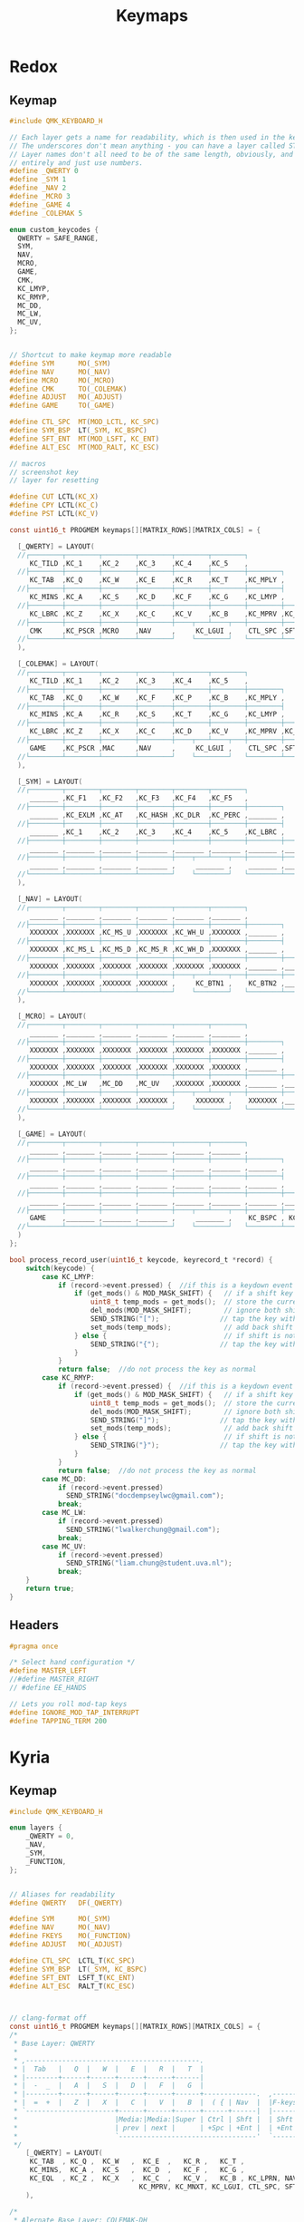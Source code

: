 #+title: Keymaps

* Redox
** Keymap
#+begin_src C :tangle ~/.config/qmk_firmware/keyboards/redox/keymaps/thain/keymap.c
#include QMK_KEYBOARD_H

// Each layer gets a name for readability, which is then used in the keymap matrix below.
// The underscores don't mean anything - you can have a layer called STUFF or any other name.
// Layer names don't all need to be of the same length, obviously, and you can also skip them
// entirely and just use numbers.
#define _QWERTY 0
#define _SYM 1
#define _NAV 2
#define _MCRO 3
#define _GAME 4
#define _COLEMAK 5

enum custom_keycodes {
  QWERTY = SAFE_RANGE,
  SYM,
  NAV,
  MCRO,
  GAME,
  CMK,
  KC_LMYP,
  KC_RMYP,
  MC_DD,
  MC_LW,
  MC_UV,
};


// Shortcut to make keymap more readable
#define SYM      MO(_SYM)
#define NAV      MO(_NAV)
#define MCRO     MO(_MCRO)
#define CMK      TO(_COLEMAK)
#define ADJUST   MO(_ADJUST)
#define GAME     TO(_GAME)

#define CTL_SPC  MT(MOD_LCTL, KC_SPC)
#define SYM_BSP  LT(_SYM, KC_BSPC)
#define SFT_ENT  MT(MOD_LSFT, KC_ENT)
#define ALT_ESC  MT(MOD_RALT, KC_ESC)

// macros
// screenshot key
// layer for resetting

#define CUT LCTL(KC_X)
#define CPY LCTL(KC_C)
#define PST LCTL(KC_V)

const uint16_t PROGMEM keymaps[][MATRIX_ROWS][MATRIX_COLS] = {

  [_QWERTY] = LAYOUT(
  //┌────────┬────────┬────────┬────────┬────────┬────────┐                                           ┌────────┬────────┬────────┬────────┬────────┬────────┐
     KC_TILD ,KC_1    ,KC_2    ,KC_3    ,KC_4    ,KC_5    ,                                            KC_6    ,KC_7    ,KC_8    ,KC_9    ,KC_0    ,KC_EQL  ,
  //├────────┼────────┼────────┼────────┼────────┼────────┼────────┐                         ┌────────┼────────┼────────┼────────┼────────┼────────┼────────┤
     KC_TAB  ,KC_Q    ,KC_W    ,KC_E    ,KC_R    ,KC_T    ,KC_MPLY ,                          KC_MUTE ,KC_Y    ,KC_U    ,KC_I    ,KC_O    ,KC_P    ,KC_BSLS ,
  //├────────┼────────┼────────┼────────┼────────┼────────┼────────┤                         ├────────┼────────┼────────┼────────┼────────┼────────┼────────┤
     KC_MINS ,KC_A    ,KC_S    ,KC_D    ,KC_F    ,KC_G    ,KC_LMYP ,                          KC_RMYP ,KC_H    ,KC_J    ,KC_K    ,KC_L    ,KC_SCLN ,KC_QUOT ,
  //├────────┼────────┼────────┼────────┼────────┼────────┼────────┼────────┐       ┌────────┼────────┼────────┼────────┼────────┼────────┼────────┼────────┤
     KC_LBRC ,KC_Z    ,KC_X    ,KC_C    ,KC_V    ,KC_B    ,KC_MPRV ,KC_MNXT ,        KC_VOLD ,KC_VOLU ,KC_N    ,KC_M    ,KC_COMM ,KC_DOT  ,KC_SLSH ,KC_RBRC ,
  //├────────┼────────┼────────┼────────┼────┬───┴────┬───┼────────┼────────┤       ├────────┼────────┼───┬────┴───┬────┼────────┼────────┼────────┼────────┤
     CMK     ,KC_PSCR ,MCRO    ,NAV     ,     KC_LGUI ,    CTL_SPC ,SFT_ENT ,        SFT_ENT ,SYM_BSP ,    ALT_ESC ,     KC_LEFT ,KC_DOWN ,KC_UP   ,KC_RGHT
  //└────────┴────────┴────────┴────────┘    └────────┘   └────────┴────────┘       └────────┴────────┘   └────────┘    └────────┴────────┴────────┴────────┘
  ),

  [_COLEMAK] = LAYOUT(
  //┌────────┬────────┬────────┬────────┬────────┬────────┐                                           ┌────────┬────────┬────────┬────────┬────────┬────────┐
     KC_TILD ,KC_1    ,KC_2    ,KC_3    ,KC_4    ,KC_5    ,                                            KC_6    ,KC_7    ,KC_8    ,KC_9    ,KC_0    ,KC_EQL  ,
  //├────────┼────────┼────────┼────────┼────────┼────────┼────────┐                         ┌────────┼────────┼────────┼────────┼────────┼────────┼────────┤
     KC_TAB  ,KC_Q    ,KC_W    ,KC_F    ,KC_P    ,KC_B    ,KC_MPLY ,                          KC_MUTE ,KC_J    ,KC_L    ,KC_U    ,KC_Y    ,KC_SCLN ,KC_BSLS ,
  //├────────┼────────┼────────┼────────┼────────┼────────┼────────┤                         ├────────┼────────┼────────┼────────┼────────┼────────┼────────┤
     KC_MINS ,KC_A    ,KC_R    ,KC_S    ,KC_T    ,KC_G    ,KC_LMYP ,                          KC_RMYP ,KC_M    ,KC_N    ,KC_E    ,KC_I    ,KC_O    ,KC_QUOT ,
  //├────────┼────────┼────────┼────────┼────────┼────────┼────────┼────────┐       ┌────────┼────────┼────────┼────────┼────────┼────────┼────────┼────────┤
     KC_LBRC ,KC_Z    ,KC_X    ,KC_C    ,KC_D    ,KC_V    ,KC_MPRV ,KC_MNXT ,        KC_VOLD ,KC_VOLU ,KC_K    ,KC_H    ,KC_COMM ,KC_DOT  ,KC_SLSH ,KC_RBRC ,
  //├────────┼────────┼────────┼────────┼────┬───┴────┬───┼────────┼────────┤       ├────────┼────────┼───┬────┴───┬────┼────────┼────────┼────────┼────────┤
     GAME    ,KC_PSCR ,MAC     ,NAV     ,     KC_LGUI ,    CTL_SPC ,SFT_ENT ,        SFT_ENT ,SYM_BSP ,    ALT_ESC ,     KC_LEFT ,KC_DOWN ,KC_UP   ,KC_RGHT
  //└────────┴────────┴────────┴────────┘    └────────┘   └────────┴────────┘       └────────┴────────┘   └────────┘    └────────┴────────┴────────┴────────┘
  ),

  [_SYM] = LAYOUT(
  //┌────────┬────────┬────────┬────────┬────────┬────────┐                                           ┌────────┬────────┬────────┬────────┬────────┬────────┐
     _______ ,KC_F1   ,KC_F2   ,KC_F3   ,KC_F4   ,KC_F5   ,                                            KC_F6   ,KC_F7   ,KC_F8   ,KC_F9   ,KC_F10  ,XXXXXXX ,
  //├────────┼────────┼────────┼────────┼────────┼────────┼────────┐                         ┌────────┼────────┼────────┼────────┼────────┼────────┼────────┤
     _______ ,KC_EXLM ,KC_AT   ,KC_HASH ,KC_DLR  ,KC_PERC ,_______ ,                          _______ ,KC_CIRC ,KC_AMPR ,KC_ASTR ,KC_LPRN ,KC_RPRN ,XXXXXXX ,
  //├────────┼────────┼────────┼────────┼────────┼────────┼────────┤                         ├────────┼────────┼────────┼────────┼────────┼────────┼────────┤
     _______ ,KC_1    ,KC_2    ,KC_3    ,KC_4    ,KC_5    ,KC_LBRC ,                          KC_RBRC ,KC_6    ,KC_7    ,KC_8    ,KC_9    ,KC_0    ,XXXXXXX ,
  //├────────┼────────┼────────┼────────┼────────┼────────┼────────┼────────┐       ┌────────┼────────┼────────┼────────┼────────┼────────┼────────┼────────┤
     _______ ,_______ ,_______ ,_______ ,_______ ,_______ ,_______ ,_______ ,        _______ ,_______ ,_______ ,_______ ,_______ ,_______ ,_______ ,_______ ,
  //├────────┼────────┼────────┼────────┼────┬───┴────┬───┼────────┼────────┤       ├────────┼────────┼───┬────┴───┬────┼────────┼────────┼────────┼────────┤
     _______ ,_______ ,_______ ,_______ ,     _______ ,    _______ ,_______ ,        _______ ,_______ ,    _______ ,     _______ ,_______ ,_______ ,_______
  //└────────┴────────┴────────┴────────┘    └────────┘   └────────┴────────┘       └────────┴────────┘   └────────┘    └────────┴────────┴────────┴────────┘
  ),

  [_NAV] = LAYOUT(
  //┌────────┬────────┬────────┬────────┬────────┬────────┐                                           ┌────────┬────────┬────────┬────────┬────────┬────────┐
     _______ ,_______ ,_______ ,_______ ,_______ ,_______ ,                                            _______ ,_______ ,_______ ,_______ ,_______ ,_______ ,
  //├────────┼────────┼────────┼────────┼────────┼────────┼────────┐                         ┌────────┼────────┼────────┼────────┼────────┼────────┼────────┤
     XXXXXXX ,XXXXXXX ,KC_MS_U ,XXXXXXX ,KC_WH_U ,XXXXXXX ,_______ ,                          _______ ,XXXXXXX ,XXXXXXX ,XXXXXXX ,XXXXXXX ,XXXXXXX ,XXXXXXX ,
  //├────────┼────────┼────────┼────────┼────────┼────────┼────────┤                         ├────────┼────────┼────────┼────────┼────────┼────────┼────────┤
     XXXXXXX ,KC_MS_L ,KC_MS_D ,KC_MS_R ,KC_WH_D ,XXXXXXX ,_______ ,                          _______ ,KC_LEFT ,KC_DOWN ,KC_UP   ,KC_RIGHT,XXXXXXX ,XXXXXXX ,
  //├────────┼────────┼────────┼────────┼────────┼────────┼────────┼────────┐       ┌────────┼────────┼────────┼────────┼────────┼────────┼────────┼────────┤
     XXXXXXX ,XXXXXXX ,XXXXXXX ,XXXXXXX ,XXXXXXX ,XXXXXXX ,_______ ,_______ ,        _______ ,XXXXXXX ,XXXXXXX ,XXXXXXX ,XXXXXXX ,XXXXXXX ,XXXXXXX ,XXXXXXX ,
  //├────────┼────────┼────────┼────────┼────┬───┴────┬───┼────────┼────────┤       ├────────┼────────┼───┬────┴───┬────┼────────┼────────┼────────┼────────┤
     XXXXXXX ,XXXXXXX ,XXXXXXX ,XXXXXXX ,     KC_BTN1 ,    KC_BTN2 ,_______ ,        _______ ,_______ ,    XXXXXXX ,     XXXXXXX ,XXXXXXX ,XXXXXXX ,XXXXXXX
  //└────────┴────────┴────────┴────────┘    └────────┘   └────────┴────────┘       └────────┴────────┘   └────────┘    └────────┴────────┴────────┴────────┘
  ),

  [_MCRO] = LAYOUT(
  //┌────────┬────────┬────────┬────────┬────────┬────────┐                                           ┌────────┬────────┬────────┬────────┬────────┬────────┐
     _______ ,_______ ,_______ ,_______ ,_______ ,_______ ,                                            _______ ,_______ ,_______ ,_______ ,_______ ,_______ ,
  //├────────┼────────┼────────┼────────┼────────┼────────┼────────┐                         ┌────────┼────────┼────────┼────────┼────────┼────────┼────────┤
     XXXXXXX ,XXXXXXX ,XXXXXXX ,XXXXXXX ,XXXXXXX ,XXXXXXX ,_______ ,                          _______ ,XXXXXXX ,XXXXXXX ,XXXXXXX ,XXXXXXX ,XXXXXXX ,XXXXXXX ,
  //├────────┼────────┼────────┼────────┼────────┼────────┼────────┤                         ├────────┼────────┼────────┼────────┼────────┼────────┼────────┤
     XXXXXXX ,XXXXXXX ,XXXXXXX ,XXXXXXX ,XXXXXXX ,XXXXXXX ,_______ ,                          _______ ,XXXXXXX ,XXXXXXX ,XXXXXXX ,XXXXXXX ,XXXXXXX ,XXXXXXX ,
  //├────────┼────────┼────────┼────────┼────────┼────────┼────────┼────────┐       ┌────────┼────────┼────────┼────────┼────────┼────────┼────────┼────────┤
     XXXXXXX ,MC_LW   ,MC_DD   ,MC_UV   ,XXXXXXX ,XXXXXXX ,_______ ,_______ ,        _______ ,XXXXXXX ,XXXXXXX ,XXXXXXX ,XXXXXXX ,XXXXXXX ,XXXXXXX ,XXXXXXX ,
  //├────────┼────────┼────────┼────────┼────┬───┴────┬───┼────────┼────────┤       ├────────┼────────┼───┬────┴───┬────┼────────┼────────┼────────┼────────┤
     XXXXXXX ,XXXXXXX ,XXXXXXX ,XXXXXXX ,     XXXXXXX ,    XXXXXXX ,_______ ,        _______ ,_______ ,    XXXXXXX ,     XXXXXXX ,XXXXXXX ,XXXXXXX ,XXXXXXX
  //└────────┴────────┴────────┴────────┘    └────────┘   └────────┴────────┘       └────────┴────────┘   └────────┘    └────────┴────────┴────────┴────────┘
  ),

  [_GAME] = LAYOUT(
  //┌────────┬────────┬────────┬────────┬────────┬────────┐                                           ┌────────┬────────┬────────┬────────┬────────┬────────┐
     _______ ,_______ ,_______ ,_______ ,_______ ,_______ ,                                            _______ ,_______ ,_______ ,_______ ,_______ ,_______ ,
  //├────────┼────────┼────────┼────────┼────────┼────────┼────────┐                         ┌────────┼────────┼────────┼────────┼────────┼────────┼────────┤
     _______ ,_______ ,_______ ,_______ ,_______ ,_______ ,_______ ,                          _______ ,_______ ,_______ ,_______ ,_______ ,_______ ,_______ ,
  //├────────┼────────┼────────┼────────┼────────┼────────┼────────┤                         ├────────┼────────┼────────┼────────┼────────┼────────┼────────┤
     _______ ,_______ ,_______ ,_______ ,_______ ,_______ ,_______ ,                          _______ ,_______ ,_______ ,_______ ,_______ ,_______ ,_______ ,
  //├────────┼────────┼────────┼────────┼────────┼────────┼────────┼────────┐       ┌────────┼────────┼────────┼────────┼────────┼────────┼────────┼────────┤
     _______ ,_______ ,_______ ,_______ ,_______ ,_______ ,_______ ,_______ ,        _______ ,_______ ,_______ ,_______ ,_______ ,_______ ,_______ ,KC_LSFT ,
  //├────────┼────────┼────────┼────────┼────┬───┴────┬───┼────────┼────────┤       ├────────┼────────┼───┬────┴───┬────┼────────┼────────┼────────┼────────┤
     GAME    ,_______ ,_______ ,_______ ,     _______ ,    KC_BSPC , KC_ENT ,        KC_ENT  , KC_SPC ,    ALT_ESC ,     _______ ,_______ ,_______ ,_______
  //└────────┴────────┴────────┴────────┘    └────────┘   └────────┴────────┘       └────────┴────────┘   └────────┘    └────────┴────────┴────────┴────────┘
  )
};

bool process_record_user(uint16_t keycode, keyrecord_t *record) {
    switch(keycode) {
        case KC_LMYP:
            if (record->event.pressed) {  //if this is a keydown event
                if (get_mods() & MOD_MASK_SHIFT) {   // if a shift key is held
                    uint8_t temp_mods = get_mods();  // store the current mods that are held
                    del_mods(MOD_MASK_SHIFT);        // ignore both shift keys
                    SEND_STRING("[");               // tap the key without shift, types a  {  or  }
                    set_mods(temp_mods);             // add back shift key(s)
                } else {                             // if shift is not held
                    SEND_STRING("{");               // tap the key without shift, types a  {  or  }
                }
            }
            return false;  //do not process the key as normal
        case KC_RMYP:
            if (record->event.pressed) {  //if this is a keydown event
                if (get_mods() & MOD_MASK_SHIFT) {   // if a shift key is held
                    uint8_t temp_mods = get_mods();  // store the current mods that are held
                    del_mods(MOD_MASK_SHIFT);        // ignore both shift keys
                    SEND_STRING("]");               // tap the key without shift, types a  {  or  }
                    set_mods(temp_mods);             // add back shift key(s)
                } else {                             // if shift is not held
                    SEND_STRING("}");               // tap the key without shift, types a  {  or  }
                }
            }
            return false;  //do not process the key as normal
        case MC_DD:
            if (record->event.pressed)
              SEND_STRING("docdempseylwc@gmail.com");
            break;
        case MC_LW:
            if (record->event.pressed)
              SEND_STRING("lwalkerchung@gmail.com");
            break;
        case MC_UV:
            if (record->event.pressed)
              SEND_STRING("liam.chung@student.uva.nl");
            break;
    }
    return true;
}
#+end_src
** Headers
#+begin_src C :tangle ~/.config/qmk_firmware/keyboards/redox/keymaps/thain/config.h
#pragma once

/* Select hand configuration */
#define MASTER_LEFT
//#define MASTER_RIGHT
// #define EE_HANDS

// Lets you roll mod-tap keys
#define IGNORE_MOD_TAP_INTERRUPT
#define TAPPING_TERM 200
#+end_src
* Kyria
** Keymap
#+begin_src C :tangle ~/.config/qmk_firmware/keyboards/splitkb/kyria/keymaps/thain/keymap.c
#include QMK_KEYBOARD_H

enum layers {
    _QWERTY = 0,
    _NAV,
    _SYM,
    _FUNCTION,
};


// Aliases for readability
#define QWERTY   DF(_QWERTY)

#define SYM      MO(_SYM)
#define NAV      MO(_NAV)
#define FKEYS    MO(_FUNCTION)
#define ADJUST   MO(_ADJUST)

#define CTL_SPC  LCTL_T(KC_SPC)
#define SYM_BSP  LT(_SYM, KC_BSPC)
#define SFT_ENT  LSFT_T(KC_ENT)
#define ALT_ESC  RALT_T(KC_ESC)



// clang-format off
const uint16_t PROGMEM keymaps[][MATRIX_ROWS][MATRIX_COLS] = {
/*
 * Base Layer: QWERTY
 *
 * ,-------------------------------------------.                              ,-------------------------------------------.
 * |  Tab   |   Q  |   W  |   E  |   R  |   T  |                              |   Y  |   U  |   I  |   O  |   P  |  Bksp  |
 * |--------+------+------+------+------+------|                              |------+------+------+------+------+--------|
 * |  -  _  |   A  |   S  |   D  |   F  |   G  |                              |   H  |   J  |   K  |   L  | ;  : |  ' "   |
 * |--------+------+------+------+------+------+-------------.  ,-------------+------+------+------+------+------+--------|
 * |  =  +  |   Z  |   X  |   C  |   V  |   B  |  ( { | Nav  |  |F-keys| } )  |   N  |   M  | ,  < | . >  | /  ? | RShift |
 * `----------------------+------+------+------+------+------|  |------+------+------+------+------+----------------------'
 *                        |Media:|Media:|Super | Ctrl | Shft |  | Shft | Sym+ | RAlt |Media:|Media:|
 *                        | prev | next |      | +Spc | +Ent |  | +Ent | Bspc | +Esc |VolUp |VolDn |
 *                        `----------------------------------'  `----------------------------------'
 */
    [_QWERTY] = LAYOUT(
     KC_TAB  , KC_Q ,  KC_W   ,  KC_E  ,   KC_R ,   KC_T ,                                        KC_Y,   KC_U ,  KC_I ,   KC_O ,  KC_P , KC_BSLS,
     KC_MINS,  KC_A ,  KC_S   ,  KC_D  ,   KC_F ,   KC_G ,                                        KC_H,   KC_J ,  KC_K ,   KC_L ,KC_SCLN, KC_QUOT,
     KC_EQL  , KC_Z ,  KC_X   ,  KC_C  ,   KC_V ,   KC_B , KC_LPRN, NAV    ,    FKEYS  , KC_RPRN, KC_N,   KC_M ,KC_COMM, KC_DOT ,KC_SLSH, KC_RSFT,
                                KC_MPRV, KC_MNXT, KC_LGUI, CTL_SPC, SFT_ENT,    SFT_ENT, SYM_BSP, ALT_ESC, KC_VOLD, KC_VOLU
    ),

/*
 * Alernate Base Layer: COLEMAK-DH
 *
 * ,-------------------------------------------.                              ,-------------------------------------------.
 * |  Tab   |   Q  |   W  |   E  |   R  |   T  |                              |   Y  |   U  |   I  |   O  |   P  |  Bksp  |
 * |--------+------+------+------+------+------|                              |------+------+------+------+------+--------|
 * |  -  _  |   A  |   S  |   D  |   F  |   G  |                              |   H  |   J  |   K  |   L  | ;  : |  ' "   |
 * |--------+------+------+------+------+------+-------------.  ,-------------+------+------+------+------+------+--------|
 * |  =  +  |   Z  |   X  |   C  |   V  |   B  |  ( { | Nav  |  |F-keys| } )  |   N  |   M  | ,  < | . >  | /  ? | RShift |
 * `----------------------+------+------+------+------+------|  |------+------+------+------+------+----------------------'
 *                        |Media:|Media:|Super | Ctrl | Shft |  | Shft | Sym+ | RAlt |Media:|Media:|
 *                        | prev | next |      | +Spc | +Ent |  | +Ent | Bspc | +Esc |VolUp |VolDn |
 *                        `----------------------------------'  `----------------------------------'
 */
    [_COLEMAK] = LAYOUT(
     KC_TAB  , KC_Q ,  KC_W   ,  KC_F  ,   KC_P ,   KC_B ,                                        KC_J ,  KC_L ,  KC_U ,   KC_Y ,KC_SCLN, KC_BSLS,
     KC_MINS , KC_A ,  KC_R   ,  KC_S  ,   KC_T ,   KC_G ,                                        KC_M ,  KC_N ,  KC_E ,   KC_I ,   KC_O, KC_QUOT,
     KC_LBRC  , KC_Z ,  KC_X   ,  KC_C  ,   KC_D ,   KC_V , KC_LPRN, NAV    ,    FKEYS , KC_RPRN, KC_K,   KC_H ,KC_COMM, KC_DOT ,KC_SLSH,KC_RBRC,
                                KC_MPRV, KC_MNXT, KC_LGUI, CTL_SPC, SFT_ENT,    SFT_ENT, SYM_BSP, ALT_ESC, KC_VOLD, KC_VOLU
  ),


/*
 * Nav Layer: Media, navigation
 *
 * ,-------------------------------------------.                              ,-------------------------------------------.
 * |        |      |      |      |      |      |                              | PgUp | Home |   ↑  | End  | VolUp| Delete |
 * |--------+------+------+------+------+------|                              |------+------+------+------+------+--------|
 * |        |  GUI |  Alt | Ctrl | Shift|      |                              | PgDn |  ←   |   ↓  |   →  | VolDn| Insert |
 * |--------+------+------+------+------+------+-------------.  ,-------------+------+------+------+------+------+--------|
 * |        |      |      |      |      |      |      |ScLck |  |      |      | Pause|M Prev|M Play|M Next|VolMut| PrtSc  |
 * `----------------------+------+------+------+------+------|  |------+------+------+------+------+----------------------'
 *                        |      |      |      |      |      |  |      |      |      |      |      |
 *                        |      |      |      |      |      |  |      |      |      |      |      |
 *                        `----------------------------------'  `----------------------------------'
 */
    [_NAV] = LAYOUT(
      DT_PRNT, _______, _______, _______, _______, _______,                                     _______, _______, _______, _______, _______, _______,
      DT_UP  , _______, _______, _______, _______, _______,                                     KC_LEFT, KC_DOWN, KC_UP  , KC_RGHT, _______, _______,
      DT_DOWN, _______, _______, _______, _______, _______, _______, _______, _______, KC_DEL , _______, _______, _______, _______, _______, _______,
                                 _______, _______, _______, _______, _______, _______, _______, _______, _______, _______
    ),

/*
 * Sym Layer: Numbers and symbols
 *
 * ,-------------------------------------------.                              ,-------------------------------------------.
 * |    ~   |  !   |  @   |  #   |  $   |  %   |                              |   ^  |  &   |  *   |  (   |  )   |   +    |
 * |--------+------+------+------+------+------|                              |------+------+------+------+------+--------|
 * |    `   |  1   |  2   |  3   |  4   |  5   |                              |   6  |  7   |  8   |  9   |  0   |   =    |
 * |--------+------+------+------+------+------+-------------.  ,-------------+------+------+------+------+------+--------|
 * |    |   |      |      |      |      |      |  {   |      |  |      |   }  |      |      |      |      |      |        |
 * `----------------------+------+------+------+------+------|  |------+------+------+------+------+----------------------'
 *                        |      |      |      |      |      |  |      |      |      |      |      |
 *                        |      |      |      |      |      |  |      |      |      |      |      |
 *                        `----------------------------------'  `----------------------------------'
 */
    [_SYM] = LAYOUT(
     KC_TILD , KC_EXLM,  KC_AT , KC_HASH,  KC_DLR, KC_PERC,                                     KC_CIRC, KC_AMPR, KC_ASTR, KC_LPRN, KC_RPRN, KC_PLUS,
      KC_GRV ,   KC_1 ,   KC_2 ,   KC_3 ,   KC_4 ,   KC_5 ,                                       KC_6 ,   KC_7 ,   KC_8 ,   KC_9 ,   KC_0 , KC_EQL ,
     _______, _______, _______, _______, _______,  _______, KC_LCBR, _______, _______, KC_RCBR, _______, _______, _______, _______, _______, _______,
                                 _______, _______, _______, _______, _______, _______, _______, _______, _______, _______
    ),

/*
 * Function Layer: Function keys
 *
 * ,-------------------------------------------.                              ,-------------------------------------------.
 * |        |  F9  | F10  | F11  | F12  |      |                              |      |      |      |      |      |        |
 * |--------+------+------+------+------+------|                              |------+------+------+------+------+--------|
 * |        |  F5  |  F6  |  F7  |  F8  |      |                              |      |      |      |      |      |        |
 * |--------+------+------+------+------+------+-------------.  ,-------------+------+------+------+------+------+--------|
 * |        |  F1  |  F2  |  F3  |  F4  |      |      |      |  |      |      |      |      |      |      |      |        |
 * `----------------------+------+------+------+------+------|  |------+------+------+------+------+----------------------'
 *                        |      |      |      |      |      |  |      |      |      |      |      |
 *                        |      |      |      |      |      |  |      |      |      |      |      |
 *                        `----------------------------------'  `----------------------------------'
 */
    [_FUNCTION] = LAYOUT(
      _______,  KC_F1 ,  KC_F2 ,  KC_F3 ,  KC_F4 , _______,                                     _______, _______, _______, _______, _______, _______,
      _______,  KC_F5 ,  KC_F6 ,  KC_F7 ,  KC_F8 , _______,                                     _______, _______, _______, _______, _______, _______,
      _______,  KC_F9 ,  KC_F10,  KC_F11,  KC_F12, _______, _______, _______, _______, _______, _______, _______, _______, _______, _______, _______,
                                 _______, _______, _______, _______, _______, _______, _______, _______, _______, _______
    ),

// /*
//  * Layer template
//  *
//  * ,-------------------------------------------.                              ,-------------------------------------------.
//  * |        |      |      |      |      |      |                              |      |      |      |      |      |        |
//  * |--------+------+------+------+------+------|                              |------+------+------+------+------+--------|
//  * |        |      |      |      |      |      |                              |      |      |      |      |      |        |
//  * |--------+------+------+------+------+------+-------------.  ,-------------+------+------+------+------+------+--------|
//  * |        |      |      |      |      |      |      |      |  |      |      |      |      |      |      |      |        |
//  * `----------------------+------+------+------+------+------|  |------+------+------+------+------+----------------------'
//  *                        |      |      |      |      |      |  |      |      |      |      |      |
//  *                        |      |      |      |      |      |  |      |      |      |      |      |
//  *                        `----------------------------------'  `----------------------------------'
//  */
//     [_LAYERINDEX] = LAYOUT(
//       _______, _______, _______, _______, _______, _______,                                     _______, _______, _______, _______, _______, _______,
//       _______, _______, _______, _______, _______, _______,                                     _______, _______, _______, _______, _______, _______,
//       _______, _______, _______, _______, _______, _______, _______, _______, _______, _______, _______, _______, _______, _______, _______, _______,
//                                  _______, _______, _______, _______, _______, _______, _______, _______, _______, _______
//     ),
};

bool process_record_user(uint16_t keycode, keyrecord_t *record) {
    switch(keycode) {
        case KC_LPRN:  //if keycode is (
            if (record->event.pressed) {  //if this is a keydown event
                if (get_mods() & MOD_MASK_SHIFT) {   //if a shift key is held
                    uint8_t temp_mods = get_mods();  //store the current mods that are held
                    del_mods(MOD_MASK_SHIFT);        //ignore both shift keys
                    tap_code(KC_LBRC);               //tap the key without shift, types a  [  or  ]
                    set_mods(temp_mods);             //add back shift key(s)
                } else {                        //if shift is not held
                    tap_code16(LSFT(keycode));  //tap the key with shift, types a  {  or  }
                }
            }
            return false;  //do not process the key as normal
        case KC_RPRN:  //or keycode is )
            if (record->event.pressed) {  //if this is a keydown event
                if (get_mods() & MOD_MASK_SHIFT) {   //if a shift key is held
                    uint8_t temp_mods = get_mods();  //store the current mods that are held
                    del_mods(MOD_MASK_SHIFT);        //ignore both shift keys
                    tap_code(KC_RBRC);               //tap the key without shift, types a  [  or  ]
                    set_mods(temp_mods);             //add back shift key(s)
                } else {                        //if shift is not held
                    tap_code16(LSFT(keycode));  //tap the key with shift, types a  {  or  }
                }
            }
            return false;  //do not process the key as normal
    }
    return true;
}



#ifdef OLED_ENABLE
oled_rotation_t oled_init_user(oled_rotation_t rotation) { return OLED_ROTATION_180; }

bool oled_task_user(void) {
    if (is_keyboard_master()) {
        // QMK Logo and version information
        // clang-format off
        static const char PROGMEM qmk_logo[] = {
            0x80,0x81,0x82,0x83,0x84,0x85,0x86,0x87,0x88,0x89,0x8a,0x8b,0x8c,0x8d,0x8e,0x8f,0x90,0x91,0x92,0x93,0x94,
            0xa0,0xa1,0xa2,0xa3,0xa4,0xa5,0xa6,0xa7,0xa8,0xa9,0xaa,0xab,0xac,0xad,0xae,0xaf,0xb0,0xb1,0xb2,0xb3,0xb4,
            0xc0,0xc1,0xc2,0xc3,0xc4,0xc5,0xc6,0xc7,0xc8,0xc9,0xca,0xcb,0xcc,0xcd,0xce,0xcf,0xd0,0xd1,0xd2,0xd3,0xd4,0};
        // clang-format on

        oled_write_P(qmk_logo, false);
        oled_write_P(PSTR("\n~~~ kyria ~~~ \n\n"), false);

        // Host Keyboard Layer Status
        oled_write_P(PSTR("Layer: "), false);
        switch (get_highest_layer(layer_state|default_layer_state)) {
            case _QWERTY:
                oled_write_P(PSTR("QWERTY\n"), false);
                break;
            case _NAV:
                oled_write_P(PSTR("Nav\n"), false);
                break;
            case _SYM:
                oled_write_P(PSTR("Sym\n"), false);
                break;
            case _FUNCTION:
                oled_write_P(PSTR("Function\n"), false);
                break;
            default:
                oled_write_P(PSTR("Undefined\n"), false);
        }
    } else {
        // clang-format off
        static const char PROGMEM kyria_logo[] = {
            0,  0,  0,  0,  0,  0,  0,  0,  0,  0,  0,  0,  0,128,128,192,224,240,112,120, 56, 60, 28, 30, 14, 14, 14,  7,  7,  7,  7,  7,  7,  7,  7,  7,  7,  7,  7,  7,  7,  7,  7, 14, 14, 14, 30, 28, 60, 56,120,112,240,224,192,128,128,  0,  0,  0,  0,  0,  0,  0,  0,  0,  0,  0,  0,  0,  0,  0,  0,  0,  0,  0,  0,  0,  0,  0,  0,  0,  0,  0,  0,  0,  0,  0,  0,  0,  0,  0,  0,  0,  0,  0,  0,  0,  0,  0,  0,  0,  0,  0,  0,  0,  0,  0,  0,  0,  0,  0,  0,  0,  0,  0,  0,  0,  0,  0,  0,  0,  0,  0,  0,  0,  0,  0,
            0,  0,  0,  0,  0,  0,  0,192,224,240,124, 62, 31, 15,  7,  3,  1,128,192,224,240,120, 56, 60, 28, 30, 14, 14,  7,  7,135,231,127, 31,255,255, 31,127,231,135,  7,  7, 14, 14, 30, 28, 60, 56,120,240,224,192,128,  1,  3,  7, 15, 31, 62,124,240,224,192,  0,  0,  0,  0,  0,  0,  0,  0,  0,  0,  0,  0,  0,  0,  0,  0,  0,  0,  0,  0,  0,  0,  0,  0,  0,  0,  0,  0,  0,  0,  0,  0,  0,  0,  0,  0,  0,  0,  0,  0,  0,  0,  0,  0,  0,  0,  0,  0,  0,  0,  0,  0,  0,  0,  0,  0,  0,  0,  0,  0,  0,  0,  0,  0,  0,
            0,  0,  0,  0,240,252,255, 31,  7,  1,  0,  0,192,240,252,254,255,247,243,177,176, 48, 48, 48, 48, 48, 48, 48,120,254,135,  1,  0,  0,255,255,  0,  0,  1,135,254,120, 48, 48, 48, 48, 48, 48, 48,176,177,243,247,255,254,252,240,192,  0,  0,  1,  7, 31,255,252,240,  0,  0,  0,  0,  0,  0,  0,  0,  0,  0,  0,  0,  0,  0,  0,  0,  0,  0,  0,  0,  0,  0,  0,  0,  0,  0,  0,  0,  0,  0,  0,  0,  0,  0,  0,  0,  0,  0,  0,  0,  0,  0,  0,  0,  0,  0,  0,  0,  0,  0,  0,  0,  0,  0,  0,  0,  0,  0,  0,  0,  0,  0,
            0,  0,  0,255,255,255,  0,  0,  0,  0,  0,254,255,255,  1,  1,  7, 30,120,225,129,131,131,134,134,140,140,152,152,177,183,254,248,224,255,255,224,248,254,183,177,152,152,140,140,134,134,131,131,129,225,120, 30,  7,  1,  1,255,255,254,  0,  0,  0,  0,  0,255,255,255,  0,  0,  0,  0,255,255,  0,  0,192,192, 48, 48,  0,  0,240,240,  0,  0,  0,  0,  0,  0,240,240,  0,  0,240,240,192,192, 48, 48, 48, 48,192,192,  0,  0, 48, 48,243,243,  0,  0,  0,  0,  0,  0, 48, 48, 48, 48, 48, 48,192,192,  0,  0,  0,  0,  0,
            0,  0,  0,255,255,255,  0,  0,  0,  0,  0,127,255,255,128,128,224,120, 30,135,129,193,193, 97, 97, 49, 49, 25, 25,141,237,127, 31,  7,255,255,  7, 31,127,237,141, 25, 25, 49, 49, 97, 97,193,193,129,135, 30,120,224,128,128,255,255,127,  0,  0,  0,  0,  0,255,255,255,  0,  0,  0,  0, 63, 63,  3,  3, 12, 12, 48, 48,  0,  0,  0,  0, 51, 51, 51, 51, 51, 51, 15, 15,  0,  0, 63, 63,  0,  0,  0,  0,  0,  0,  0,  0,  0,  0, 48, 48, 63, 63, 48, 48,  0,  0, 12, 12, 51, 51, 51, 51, 51, 51, 63, 63,  0,  0,  0,  0,  0,
            0,  0,  0,  0, 15, 63,255,248,224,128,  0,  0,  3, 15, 63,127,255,239,207,141, 13, 12, 12, 12, 12, 12, 12, 12, 30,127,225,128,  0,  0,255,255,  0,  0,128,225,127, 30, 12, 12, 12, 12, 12, 12, 12, 13,141,207,239,255,127, 63, 15,  3,  0,  0,128,224,248,255, 63, 15,  0,  0,  0,  0,  0,  0,  0,  0,  0,  0,  0,  0,  0,  0,  0,  0,  0,  0,  0,  0,  0,  0,  0,  0,  0,  0,  0,  0,  0,  0,  0,  0,  0,  0,  0,  0,  0,  0,  0,  0,  0,  0,  0,  0,  0,  0,  0,  0,  0,  0,  0,  0,  0,  0,  0,  0,  0,  0,  0,  0,  0,  0,
            0,  0,  0,  0,  0,  0,  0,  3,  7, 15, 62,124,248,240,224,192,128,  1,  3,  7, 15, 30, 28, 60, 56,120,112,112,224,224,225,231,254,248,255,255,248,254,231,225,224,224,112,112,120, 56, 60, 28, 30, 15,  7,  3,  1,128,192,224,240,248,124, 62, 15,  7,  3,  0,  0,  0,  0,  0,  0,  0,  0,  0,  0,  0,  0,  0,  0,  0,  0,  0,  0,  0,  0,  0,  0,  0,  0,  0,  0,  0,  0,  0,  0,  0,  0,  0,  0,  0,  0,  0,  0,  0,  0,  0,  0,  0,  0,  0,  0,  0,  0,  0,  0,  0,  0,  0,  0,  0,  0,  0,  0,  0,  0,  0,  0,  0,  0,  0,
            0,  0,  0,  0,  0,  0,  0,  0,  0,  0,  0,  0,  0,  1,  1,  3,  7, 15, 14, 30, 28, 60, 56,120,112,112,112,224,224,224,224,224,224,224,224,224,224,224,224,224,224,224,224,112,112,112,120, 56, 60, 28, 30, 14, 15,  7,  3,  1,  1,  0,  0,  0,  0,  0,  0,  0,  0,  0,  0,  0,  0,  0,  0,  0,  0,  0,  0,  0,  0,  0,  0,  0,  0,  0,  0,  0,  0,  0,  0,  0,  0,  0,  0,  0,  0,  0,  0,  0,  0,  0,  0,  0,  0,  0,  0,  0,  0,  0,  0,  0,  0,  0,  0,  0,  0,  0,  0,  0,  0,  0,  0,  0,  0,  0,  0,  0,  0,  0,  0,  0
        };
        // clang-format on
        oled_write_raw_P(kyria_logo, sizeof(kyria_logo));
    }
    return false;
}
#endif
#+end_src
** Headers
#+begin_src C :tangle ~/.config/qmk_firmware/keyboards/splitkb/kyria/keymaps/thain/config.h
#pragma once

// Lets you roll mod-tap keys
#define IGNORE_MOD_TAP_INTERRUPT
#define TAPPING_TERM 200

#define OLED_BRIGHTNESS 5
#+end_src
** Rules
#+begin_src makefile :tangle ~/.config/qmk_firmware/keyboards/splitkb/kyria/keymaps/thain/rules.mk
OLED_ENABLE = yes
OLED_DRIVER = SSD1306   # Enables the use of OLED displays
ENCODER_ENABLE = no       # Enables the use of one or more encoders
RGBLIGHT_ENABLE = no      # Enable keyboard RGB underglow
DYNAMIC_TAPPING_TERM_ENABLE = yes
#+end_src
* Kmonad
#+begin_src kbd :tangle ~/.config/kmonad.kbd
(defcfg  ;; For linux & by-id lists pluggable devices
fallthrough true  ;; If key not bound/left_empty(_), fall back to default
allow-cmd true    ;; To run system commands. MIGHT face issues with tiling window managers due to command helpers.
input  (device-file "/dev/input/by-path/platform-i8042-serio-0-event-kbd")  ;; 'ls /dev/input/by-id/' for detachable, 'ls /dev/input/by-path/' for builtin
output (uinput-sink "My KMonad output")  ;; Not sure what this does. Please check the docs.
)

;; This is the real representation of your actual keyboard. We haven't started
;; customizing layouts yet.
(defsrc
  esc   f1   f2   f3   f4   f5   f6   f7   f8   f9   f10  f11  f12  del
  `     1    2    3    4    5    6    7    8    9    0    -    =    bspc
  tab   q    w    e    r    t    y    u    i    o    p    [    ]    \
  caps  a    s    d    f    g    h    j    k    l    ;    '    ret
  lsft  z    x    c    v    b    n    m    ,    .    /    rsft up
  lctl  -    lmet lalt           spc            ralt rctl left down right
)

;; ---------------------
;; ALIASES
;; ---------------------
(defalias
;; sym  (layer-toggle syms)
 vi   (layer-toggle vim)
 syml (layer-toggle sym)
 fnl  (layer-toggle fn)
 cmk  (layer-switch colemakdh)
 qwt  (layer-switch qwerty)
 exp  (layer-switch experimental)
 crz  (layer-switch crazy)

 semvi  (tap-hold-next-release 200 ; (layer-toggle vim)) ;; vim keybinds when holding ;
 ovi    (tap-hold-next-release 200 o (layer-toggle vim)) ;; colemak edition
 escf   (tap-hold-next-release 200 esc @fnl)
 symbsp   (tap-hold-next-release 200 bspc @syml)
 sfcspc    (tap-hold-next-release 200 spc (layer-toggle shift))

 ctlspc  (tap-hold-next-release 200 spc lctl)
 sftspc  (tap-hold-next-release 200 spc lsft)
 altesc  (tap-hold-next-release 200 esc ralt)
 ctlesc  (tap-hold-next-release 200 esc lctl)
 sfesc  (tap-hold-next-release 200 esc lsft)
 sfqt    (tap-hold-next-release 200 ' lsft)
 sfent    (tap-hold-next-release 200 ret lsft)

 ;; a first argument on press, second on release
 ;; scrn   (cmd-button "grim -g $(slurp) /home/thain/media/pictures/screenshots/$(date +%s_grim.png)")
)

;; The first custom layer is the one that gets activated when kmonad is started
(deflayer qwerty
  @escf brdn brup prev pp  next  f6   @qwt @cmk @exp mute vold volu del
  `     1    2    3    4    5    6    7    8    9    0    -    =    bspc
  tab   q    w    e    r    t    y    u    i    o    p    [    ]    \
  -     a    s    d    f    g    h    j    k    l    @semvi @sfqt   ret
  lsft  z    x    c    v    b    n    m    ,    .    /     rsft up
  lctl  _   lalt lmet           @sfcspc       @ctlesc ralt left down right
)

(deflayer vim
  _     _    _    _    _    _    _    _    _    _    _    _    _    _
  _     _    _    _    _    _    _    _    _    _    _    _    _    _
  _     _    _    C-right   _ _  _    _    _    _    _    _    _    _
  _     _    _    _    _    _    left down up   right _   _    _
  _     _    _    _    _    C-left    _ _  _    _    _    _    _
  _     _    _    _              _              _    _    _    _    _
)

;; layer for learning colemak-dh
(deflayer colemakdh
  esc   brdn brup prev pp  next  f6   @qwt @cmk @exp mute vold volu del
  `     1    2    3    4    5    6    7    8    9    0    -    =    bspc
  tab   q    w    f    p    b    j    l    u    y    ;    [    ]    \
  -     a    r    s    t    g    m    n    e    i    @ovi @sfqt  ret
  lsft  z    x    c    d    v    k    h    ,    .    /    rsft up
  lctl  _   lalt lmet           @sftspc      @ctlesc rctl left down right
)

(deflayer experimental
  @escf brdn brup prev pp  next  f6   @qwt @cmk @exp mute vold volu del
  `     1    2    3    4    5    6    7    8    9    0    -    =    bspc
  tab   q    w    e    r    t    y    u    i    o    p    [    ]    \
  -     a    s    d    f    g    h    j    k    l    @semvi @sfqt   ret
  lsft  z    x    c    v    b    n    m    ,    .    /     rsft up
  lalt  _   lmet @ctlspc       @sfent      @symbsp @altesc left down right
)

(deflayer crazy
  @escf brdn brup prev pp  next  f6   @qwt @cmk @exp mute vold volu del
  `     1    2    3    4    5    _    6    7    8    9    0    =    bspc
  tab   q    w    e    r    t    _    y    u    i    o    p    \    \
  -     a    s    d    f    g    _    h    j    k    l    @semvi '
  lsft  z    x    c    v    b    _    n    m    ,    .    /     up
  lalt  _   lmet @ctlspc       @sfent      @symbsp @altesc left down right
)


;; ?? mctl bldn blup stopcd
(deflayer fn
  _     f1   f2   f3   f4   f5   f6   f7   f8   f9   f10  f11  f12  _
  _     _    _    _    _    _    _    _    _    _    _    _    _    _
  _     _    _    _    _    _    _    _    _    _    _    _    _    _
  _     _    _    _    _    _    _    _    _    _    _    _    _
  _     _    _    _    _    _    _    _    _    _    _    _    _
  _     _    _    _              _              _    _    _    _    _
)


(deflayer sym
  _     _    _    _    _    _    _    _    _    _    _    _    _    _
  _     _    _    _    _    _    _    _    _    _    _    _    _    _
  _     !    @    #    $    %    ^    &    *    \(   \)    ~    _    _
  _     1    2    3    4    5    6    7    8    9    0    _    _
  _     _    _    _    _    _    _    _    _    _    _    _    _
  _     _    _    _              _              _    _    _    _    _
)

(deflayer shift
  @escf brdn brup prev pp  next  f6   @qwt @cmk @exp mute vold volu del
  ~     !    @    #    $    %    ^    &    *    \(   \)   \_    +   C-bspc
  S-tab S-q  S-w  S-e  S-r  S-t  S-y  S-u  S-i  S-o  S-p  S-[  S-]  S-\
  S--   S-a  S-s  S-d  S-f  S-g  S-h  S-j  S-k  S-l  S-;  S-'   C-ret
  lsft  S-z  S-x  S-c  S-v  S-b  S-n  S-m  S-,  S-.  S-/   rsft up
  lctl  _   lalt lmet           spc          @ctlesc ralt  left down right
)



#|




;; A layer dedicated to symbols
(deflayer syms
  _         _        _       _       _       _      _       _        _        _       _      _         _     _       _      _
  _         _        _       [       ]       _      _       _        _        |       _      _         _     _
  _         !        +       \_      &       #      _       _        @        `       \      ~         _     _
  f11       ^        -       esc     tab     =      _       ?        :        /       $      @asf      _
  _         _        _       ;       *       _      _       _        %        _       _      _         _
  _         _        _                       ret                     _        _       _      _         _
)

(deflayer qwerty
  esc   f1   f2   f3   f4   f5   f6   f7   f8   f9   f10  f11  f12  del
  `     1    2    3    4    5    6    7    8    9    0    -    =    bspc
  tab   q    w    e    r    t    y    u    i    o    p    [    ]    \
  lctl  a    s    d    f    g    h    j    k    l    ;    '  ret
  lsft  z    x    c    v    b    n    m    ,    .    /     rsft up
  lctl  _   lalt lmet           spc             ralt rctl left down right
)


|#
#+end_src
* QMK Config
#+begin_src conf :tangle ~/.config/qmk/qmk.ini
[user]
keyboard = splitkb/kyria/rev2
keymap = thain
qmk_home = /home/thain/.config/qmk_firmware

[mass_compile]
keymap = default
#+end_src
